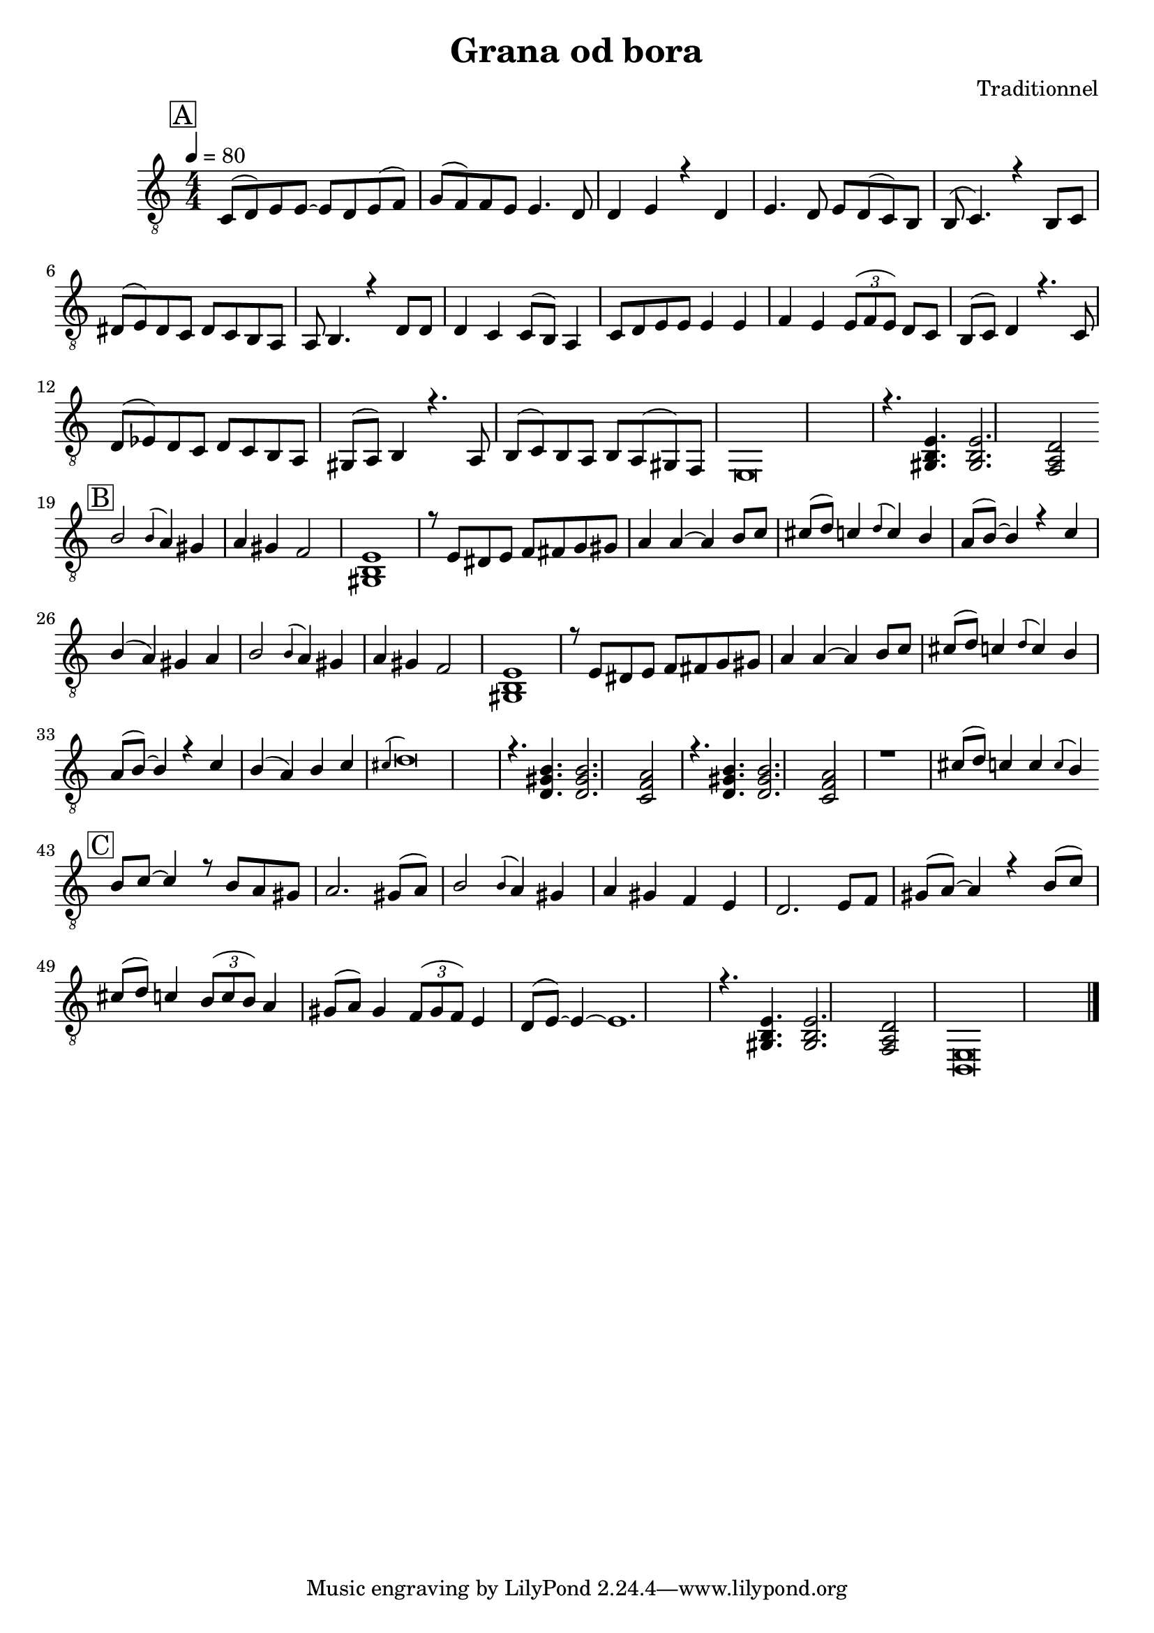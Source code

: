 \version "2.22.1"

\pointAndClickOff

\header {
  title =  "Grana od bora"
  composer =  Traditionnel
  encodingsoftware =  "MuseScore 4.1.1"
  encodingdate =  "2024-09-02"
  source =  "http://musescore.com/user/28111512/scores/13727272"
}

\layout {
  \context {
    \Score
    %autoBeaming = ##f
  }
}
PartPOneVoiceOne =  \relative c {
  \clef "treble_8" \numericTimeSignature\time 4/4 \key c \major
  %\stopStaff \override Staff.StaffSymbol.line-count = #5 \startStaff  
  
  \mark \markup { \box { A } } \tempo 4=80  
  c8 (    d
  )  e  e ~    e    d  e
  (  f )    g (    f )  f
  e    e4.   d8    
  d4    e   r  d  e4.    d8  
  e    d (  c )  b    
  b (    c4. )   r4  b8    c
     dis (    e )  dis  c  
  dis    c  b  a    
  a    b4.   r4  d8    d    d4
     c    c8 (    b )  a4    
  c8    d  e  e    e4  
  e    f    e   %\once \omit TupletBracket
  \times 2/3  {
    e8 (    f  e )
  }
  d  c    
  b (    c )  d4   r4.  c8  d
  (    es )  d  c    d    c
  b  a    
  gis (    a )  b4   r4.  a8
  b (    c )  b  a    b  
  a (  gis )  f    
  e\breve  
  r4.  <gis b e>  <gis b e>2.  <f a d>2 \bar
  " |" \break
  
  \mark \markup { \box { B } }  b' \acciaccatura {
    b4
  }  a    gis    a    gis  
  f2  
  <gis, b e>1  r8  e'  
  dis  e    f    fis  g
  gis    
  a4    a ~    a    b8  c  
  cis (    d )  c4   \acciaccatura {
    d
  }  c    b    
  a8 (    b ) ~  b4   r  c  b
  (    a )  gis  a    
  b2 \acciaccatura {  b4 }  a    gis  
  a    gis    f2  
  <gis, b e>1 r8  e'  
  dis  e    f    fis  g
  gis    
  a4    a ~    a    b8  c  
  cis (    d )  c4   \acciaccatura {
    d
  }  c    b    
  a8 (    b ) ~  b4   r  c  b
  (    a )  b  c    
  \acciaccatura {  cis } d\breve  
  r4.  <d, gis b>  <d gis b>2.  <c f a>2  
  r4.  <d gis b>  <d gis b>2.  <c f a>2  
  r1  cis'8 (    d )  c4    c  
  \acciaccatura {  c }  b   \bar " ||" \break
  
  
  \mark \markup { \box { C } }  b8    c ~  c4
    r8  b    a  gis    a2.
  gis8 (    a )    
  b2 \acciaccatura {  b4 }  a  
  gis    a    gis  f  e    
  d2.  e8    f    gis (    a
  ) ~  a4   r  b8 (    c )    
  cis (    d )  c4   %\once \omit TupletBracket
  \times 2/3  {
    b8 (    c  b )
  }
  a4    gis8 (    a )  gis4   %\once \omit TupletBracket
  \times 2/3  {
    f8 (    gis  f )
  }
  e4    
  d8 (    e ) ~  e4 ~    e1.  
  r4.  <gis, b e>  <gis b e>2.  <f a d>2  
  <b, e>\breve \bar "|."
}




\score {
  <<

    \new StaffGroup \with {
      systemStartDelimiter = #'SystemStartBar
    }

    <<
      \new PianoStaff
      <<
        \context Staff = "1" <<
          \mergeDifferentlyDottedOn\mergeDifferentlyHeadedOn
          \context Voice = "PartPOneVoiceOne" {  \voiceOne \PartPOneVoiceOne }
        >>
      >>

    >>

  >>
  \layout {}


}


